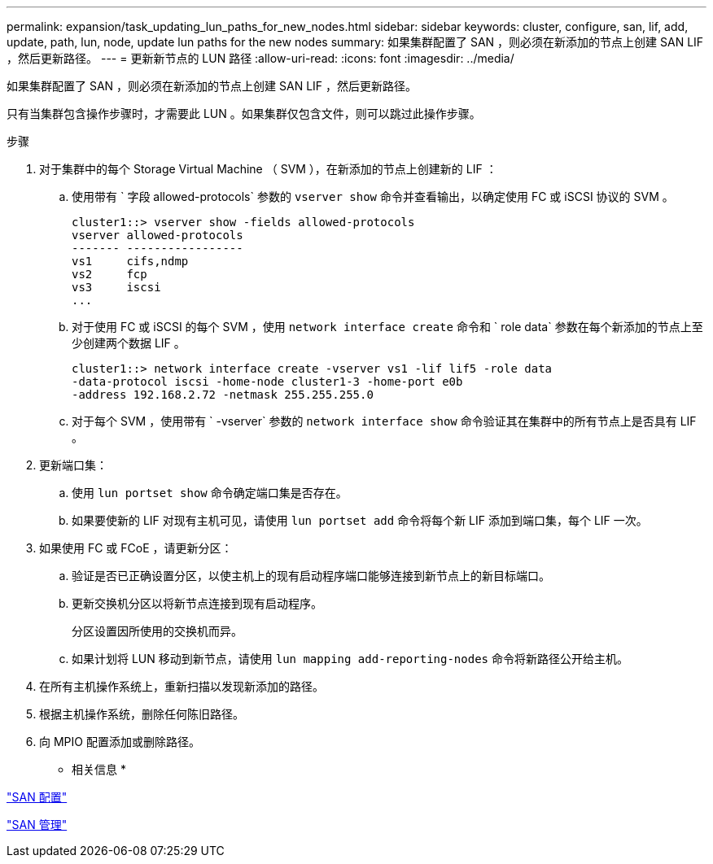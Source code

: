 ---
permalink: expansion/task_updating_lun_paths_for_new_nodes.html 
sidebar: sidebar 
keywords: cluster, configure, san, lif, add, update, path, lun, node, update lun paths for the new nodes 
summary: 如果集群配置了 SAN ，则必须在新添加的节点上创建 SAN LIF ，然后更新路径。 
---
= 更新新节点的 LUN 路径
:allow-uri-read: 
:icons: font
:imagesdir: ../media/


[role="lead"]
如果集群配置了 SAN ，则必须在新添加的节点上创建 SAN LIF ，然后更新路径。

只有当集群包含操作步骤时，才需要此 LUN 。如果集群仅包含文件，则可以跳过此操作步骤。

.步骤
. 对于集群中的每个 Storage Virtual Machine （ SVM ），在新添加的节点上创建新的 LIF ：
+
.. 使用带有 ` 字段 allowed-protocols` 参数的 `vserver show` 命令并查看输出，以确定使用 FC 或 iSCSI 协议的 SVM 。
+
[listing]
----
cluster1::> vserver show -fields allowed-protocols
vserver allowed-protocols
------- -----------------
vs1     cifs,ndmp
vs2     fcp
vs3     iscsi
...
----
.. 对于使用 FC 或 iSCSI 的每个 SVM ，使用 `network interface create` 命令和 ` role data` 参数在每个新添加的节点上至少创建两个数据 LIF 。
+
[listing]
----
cluster1::> network interface create -vserver vs1 -lif lif5 -role data
-data-protocol iscsi -home-node cluster1-3 -home-port e0b
-address 192.168.2.72 -netmask 255.255.255.0
----
.. 对于每个 SVM ，使用带有 ` -vserver` 参数的 `network interface show` 命令验证其在集群中的所有节点上是否具有 LIF 。


. 更新端口集：
+
.. 使用 `lun portset show` 命令确定端口集是否存在。
.. 如果要使新的 LIF 对现有主机可见，请使用 `lun portset add` 命令将每个新 LIF 添加到端口集，每个 LIF 一次。


. 如果使用 FC 或 FCoE ，请更新分区：
+
.. 验证是否已正确设置分区，以使主机上的现有启动程序端口能够连接到新节点上的新目标端口。
.. 更新交换机分区以将新节点连接到现有启动程序。
+
分区设置因所使用的交换机而异。

.. 如果计划将 LUN 移动到新节点，请使用 `lun mapping add-reporting-nodes` 命令将新路径公开给主机。


. 在所有主机操作系统上，重新扫描以发现新添加的路径。
. 根据主机操作系统，删除任何陈旧路径。
. 向 MPIO 配置添加或删除路径。


* 相关信息 *

https://docs.netapp.com/us-en/ontap/san-config/index.html["SAN 配置"^]

https://docs.netapp.com/us-en/ontap/san-admin/index.html["SAN 管理"^]
